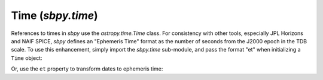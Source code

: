Time (`sbpy.time`)
==================

References to times in `sbpy` use the `astropy.time.Time` class.  For consistency with other tools, especially JPL Horizons and NAIF SPICE, `sbpy` defines an "Ephemeris Time" format as the number of seconds from the J2000 epoch in the TDB scale.  To use this enhancement, simply import the `sbpy.time` sub-module, and pass the format "et" when initializing a ``Time`` object:

.. doctest::

    >>> from astropy.time import Time
    >>> import sbpy.time
    >>>
    >>> j2000 = Time(0, format="et")
    >>> j2000.iso
    '2000-01-01 12:00:00.000'
    >>> Time(759307746.954761, format="et")
    <Time object: scale='tdb' format='et' value=759307746.954761>

Or, use the ``et`` property to transform dates to ephemeris time:

.. doctest::

    >>> Time("2010-11-04 13:59:47.31", scale="utc").et
    342151253.4925505
